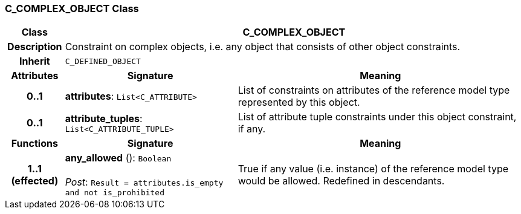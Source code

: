 === C_COMPLEX_OBJECT Class

[cols="^1,3,5"]
|===
h|*Class*
2+^h|*C_COMPLEX_OBJECT*

h|*Description*
2+a|Constraint on complex objects, i.e. any object that consists of other object constraints.

h|*Inherit*
2+|`C_DEFINED_OBJECT`

h|*Attributes*
^h|*Signature*
^h|*Meaning*

h|*0..1*
|*attributes*: `List<C_ATTRIBUTE>`
a|List of constraints on attributes of the reference model type represented by this object.

h|*0..1*
|*attribute_tuples*: `List<C_ATTRIBUTE_TUPLE>`
a|List of attribute tuple constraints under this object constraint, if any.
h|*Functions*
^h|*Signature*
^h|*Meaning*

h|*1..1 +
(effected)*
|*any_allowed* (): `Boolean` +
 +
_Post_: `Result = attributes.is_empty and not is_prohibited`
a|True if any value (i.e. instance) of the reference model type would be allowed. Redefined in descendants.
|===
